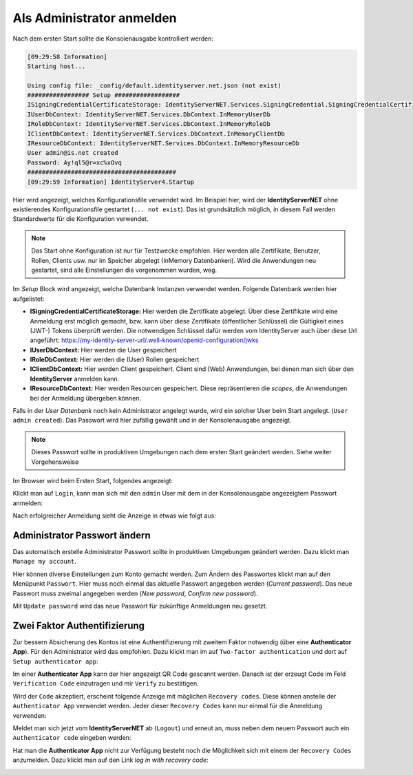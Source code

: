 Als Administrator anmelden
==========================

Nach dem ersten Start sollte die Konsolenausgabe kontrolliert werden:

.. code-block:: bash

    [09:29:58 Information]
    Starting host...

    Using config file: _config/default.identityserver.net.json (not exist)
    ################# Setup ##################
    ISigningCredentialCertificateStorage: IdentityServerNET.Services.SigningCredential.SigningCredentialCertificateInMemoryStorage
    IUserDbContext: IdentityServerNET.Services.DbContext.InMemoryUserDb
    IRoleDbContext: IdentityServerNET.Services.DbContext.InMemoryRoleDb
    IClientDbContext: IdentityServerNET.Services.DbContext.InMemoryClientDb
    IResourceDbContext: IdentityServerNET.Services.DbContext.InMemoryResourceDb
    User admin@is.net created
    Password: Ay!ql5@r=xc%xOvq
    #########################################
    [09:29:59 Information] IdentityServer4.Startup

Hier wird angezeigt, welches Konfigurationsfile verwendet wird. Im Beispiel hier, wird der **IdentityServerNET** ohne existierendes 
Konfigurationsfile gestartet (``... not exist``). Das ist grundsätzlich möglich, in diesem Fall werden Standardwerte für die Konfiguration verwendet.

.. note::

    Das Start ohne Konfiguration ist nur für Testzwecke empfohlen. Hier werden alle Zertifikate, Benutzer, Rollen, Clients usw. nur im Speicher 
    abgelegt (InMemory Datenbanken). Wird die Anwendungen neu gestartet, sind alle Einstellungen die vorgenommen wurden, weg.

Im *Setup* Block wird angezeigt, welche Datenbank Instanzen verwendet werden. Folgende Datenbank werden hier aufgelistet:

* **ISigningCredentialCertificateStorage:** Hier werden die Zertifikate abgelegt. Über diese Zertifikate wird eine Anmeldung erst möglich gemacht,
  bzw. kann über diese Zertifikate (öffentlicher Schlüssel) die Gültigkeit eines (JWT-) Tokens überprüft werden. Die notwendigen Schlüssel dafür werden 
  vom IdentityServer auch über diese Url angeführt: https://my-identity-server-url/.well-known/openid-configuration/jwks

* **IUserDbContext:** Hier werden die User gespeichert
* **IRoleDbContext:** Hier werden die (User) Rollen gespeichert
* **IClientDbContext:** Hier werden Client gespeichert. Client sind (Web) Anwendungen, bei denen man sich über den **IdentityServer** anmelden kann.
* **IResourceDbContext:** Hier werden Resourcen gespeichert. Diese repräsentieren die `scopes`, die Anwendungen bei der Anmeldung übergeben können.
  
Falls in der *User Datenbank* noch kein Administrator angelegt wurde, wird ein solcher User beim Start angelegt. (``User admin created``).
Das Passwort wird hier zufällig gewählt und in der Konsolenausgabe angezeigt.

.. note::

    Dieses Passwort sollte in produktiven Umgebungen nach dem ersten Start geändert werden. Siehe weiter Vorgehensweise

Im Browser wird beim Ersten Start, folgendes angezeigt:

.. image:: img/login-as-admin1.png

Klickt man auf ``Login``, kann man sich mit den ``admin`` User mit dem in der Konsolenausgabe angezeigtem Passwort anmelden:

.. image:: img/login-as-admin2.png

Nach erfolgreicher Anmeldung sieht die Anzeige in etwas wie folgt aus:

.. image:: img/login-as-admin3.png

Administrator Passwort ändern
-----------------------------

Das automatisch erstelle Administrator Passwort sollte in produktiven Umgebungen geändert werden. Dazu klickt man ``Manage my account``.

Hier können diverse Einstellungen zum Konto gemacht werden. Zum Ändern des Passwortes klickt man auf den Menüpunkt ``Passwort``. Hier 
muss noch einmal das aktuelle Passwort angegeben werden (`Current password`). Das neue Passwort muss zweimal angegeben werden (`New password`, `Confirm new password`).

.. image:: img/login-as-admin4.png

Mit ``Update password`` wird das neue Passwort für zukünftige Anmeldungen neu gesetzt.

Zwei Faktor Authentifizierung
-----------------------------

Zur bessern Absicherung des Kontos ist eine Authentifizierung mit zweitem Faktor notwendig (über eine **Authenticator App**). Für den Administrator wird das empfohlen. 
Dazu klickt man im auf ``Two-factor authentication`` und dort auf ``Setup authenticator app``:

.. image:: img/login-as-admin5.png

Im einer **Authenticator App** kann der hier angezeigt QR Code gescannt werden. Danach ist der erzeugt Code im Feld ``Verification Code`` einzutragen und mir ``Verify``
zu bestätigen.

Wird der ``Code`` akzeptiert, erscheint folgende Anzeige mit möglichen ``Recovery codes``. Diese können anstelle der ``Authenticator App`` verwendet werden. Jeder dieser 
``Recovery Codes`` kann nur einmal für die Anmeldung verwenden:

.. image:: img/login-as-admin6.png

Meldet man sich jetzt vom **IdentityServerNET** ab (``Logout``) und erneut an, muss neben dem neuem Passwort auch ein ``Authenticator code`` eingeben werden:

.. image:: img/login-as-admin7.png

Hat man die **Authenticator App** nicht zur Verfügung besteht noch die Möglichkeit sich mit einem der ``Recovery Codes`` anzumelden. Dazu klickt man auf den Link `log in with recovery code`:

.. image:: img/login-as-admin8.png
